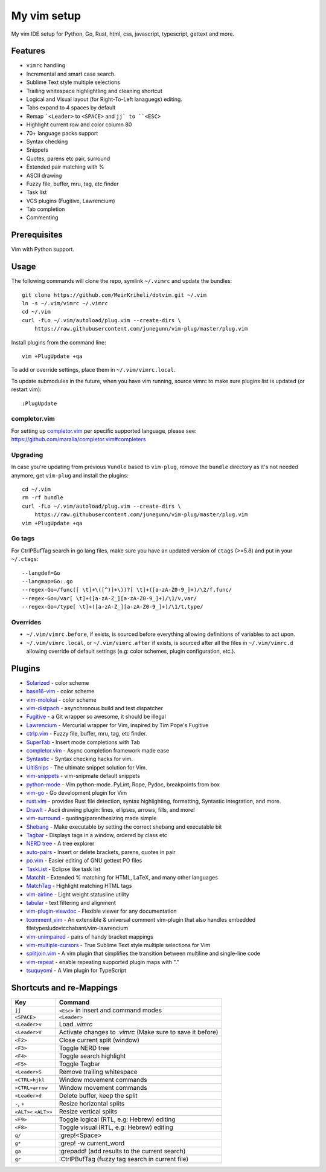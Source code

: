 ============================================================
My vim setup
============================================================

My vim IDE setup for Python, Go, Rust, html, css, javascript, typescript,
gettext and more.


Features
============

* ``vimrc`` handling
* Incremental and smart case search.
* Sublime Text style multiple selections
* Trailing whitespace highlightling and cleaning shortcut
* Logical and Visual layout (for Right-To-Left lanaguegs) editing.
* Tabs expand to 4 spaces by default
* Remap ```<Leader>`` to ``<SPACE>`` and ``jj` to ``<ESC>``
* Highlight current row and color column 80
* 70+ language packs support
* Syntax checking
* Snippets
* Quotes, parens etc pair, surround
* Extended pair matching with %
* ASCII drawing
* Fuzzy file, buffer, mru, tag, etc finder
* Task list
* VCS plugins (Fugitive, Lawrencium)
* Tab completion
* Commenting

Prerequisites
=============

Vim with Python support.

Usage
============

The following commands will clone the repo, symlink ``~/.vimrc`` and update the
bundles::

    git clone https://github.com/MeirKriheli/dotvim.git ~/.vim
    ln -s ~/.vim/vimrc ~/.vimrc
    cd ~/.vim
    curl -fLo ~/.vim/autoload/plug.vim --create-dirs \
        https://raw.githubusercontent.com/junegunn/vim-plug/master/plug.vim

Install plugins from the command line::

    vim +PlugUpdate +qa

To add or override settings, place them in ``~/.vim/vimrc.local``.

To update submodules in the future, when you have vim running, source vimrc to
make sure plugins list is updated (or restart vim)::

    :PlugUpdate


completor.vim
-------------

For setting up completor.vim_ per specific supported language, please see:
https://github.com/maralla/completor.vim#completers


Upgrading
----------

In case you're updating from previous ``Vundle`` based to ``vim-plug``, remove
the ``bundle`` directory as it's not needed anymore, get ``vim-plug`` and
install the plugins::

    cd ~/.vim
    rm -rf bundle
    curl -fLo ~/.vim/autoload/plug.vim --create-dirs \
        https://raw.githubusercontent.com/junegunn/vim-plug/master/plug.vim
    vim +PlugUpdate +qa

Go tags
----------

For CtrlPBufTag search in go lang files, make sure you have an updated version
of ``ctags`` (>=5.8) and put in your ``~/.ctags``::

    --langdef=Go
    --langmap=Go:.go
    --regex-Go=/func([ \t]+\([^)]+\))?[ \t]+([a-zA-Z0-9_]+)/\2/f,func/
    --regex-Go=/var[ \t]+([a-zA-Z_][a-zA-Z0-9_]+)/\1/v,var/
    --regex-Go=/type[ \t]+([a-zA-Z_][a-zA-Z0-9_]+)/\1/t,type/


Overrides
----------------

* ``~/.vim/vimrc.before``, if exists, is sourced before everything allowing
  definitions of variables to act upon.
* ``~/.vim/vimrc.local``, or ``~/.vim/vimrc.after`` if exists, is sourced after all
  the files in ``~/.vim/vimrc.d`` allowing override of default settings (e.g:
  color schemes, plugin configuration, etc.).


Plugins
============

* Solarized_ - color scheme
* base16-vim_ - color scheme
* vim-molokai_ - color scheme
* vim-distpach_ - asynchronous build and test dispatcher
* Fugitive_ - a Git wrapper so awesome, it should be illegal
* Lawrencium_ - Mercurial wrapper for Vim, inspired by Tim Pope's Fugitive
* ctrlp.vim_ - Fuzzy file, buffer, mru, tag, etc finder.
* SuperTab_ - Insert mode completions with Tab
* completor.vim_ - Async completion framework made ease 
* Syntastic_ - Syntax checking hacks for vim.
* UltiSnips_ - The ultimate snippet solution for Vim.
* vim-snippets_ - vim-snipmate default snippets
* python-mode_ - Vim python-mode. PyLint, Rope, Pydoc, breakpoints from box
* vim-go_ - Go development plugin for Vim
* rust.vim_ -  provides Rust file detection, syntax highlighting, formatting,
  Syntastic integration, and more.
* DrawIt_ - Ascii drawing plugin: lines, ellipses, arrows, fills, and more!
* vim-surround_ - quoting/parenthesizing made simple
* Shebang_ - Make executable by setting the correct shebang and executable bit
* Tagbar_ - Displays tags in a window, ordered by class etc
* `NERD tree`_ - A tree explorer
* auto-pairs_ - Insert or delete brackets, parens, quotes in pair
* po.vim_ - Easier editing of GNU gettext PO files
* TaskList_ - Eclipse like task list
* MatchIt_ - Extended % matching for HTML, LaTeX, and many other languages
* MatchTag_ - Highlight matching HTML tags
* vim-airline_ - Light weight statusline utility
* tabular_ - text filtering and alignment
* vim-plugin-viewdoc_ - Flexible viewer for any documentation
* tcomment_vim_ - An extensible & universal comment vim-plugin that also
  handles embedded filetypesludovicchabant/vim-lawrencium
* vim-unimpaired_ - pairs of handy bracket mappings
* vim-multiple-cursors_ - True Sublime Text style multiple selections for Vim
* splitjoin.vim_ - A vim plugin that simplifies the transition between multiline
  and single-line code
* vim-repeat_ - enable repeating supported plugin maps with "."
* tsuquyomi_ - A Vim plugin for TypeScript

.. _Solarized: https://github.com/altercation/vim-colors-solarized
.. _base16-vim: https://github.com/chriskempson/base16-vim
.. _vim-molokai: https://github.com/tomasr/molokai
.. _Fugitive: https://github.com/tpope/vim-fugitive
.. _Lawrencium: https://github.com/ludovicchabant/vim-lawrencium
.. _vim-distpach: https://github.com/tpope/vim-dispatch
.. _vcscommand: http://www.vim.org/scripts/script.php?script_id=90
.. _ctrlp.vim: https://github.com/ctrlpvim/ctrlp.vim
.. _Syntastic: https://github.com/scrooloose/syntastic
.. _UltiSnips: https://github.com/sirver/ultisnips
.. _vim-snippets : https://github.com/honza/vim-snippets
.. _python-mode: https://github.com/klen/python-mode
.. _vim-go: https://github.com/fatih/vim-go
.. _DrawIt: https://github.com/vim-scripts/DrawIt
.. _vim-surround: https://github.com/tpope/vim-surround
.. _Shebang: https://github.com/vim-scripts/Shebang
.. _Tagbar: http://majutsushi.github.com/tagbar/
.. _NERD tree: https://github.com/scrooloose/nerdtree
.. _auto-pairs: https://github.com/jiangmiao/auto-pairs
.. _po.vim: http://vim.sourceforge.net/scripts/script.php?script_id=695
.. _TaskList: http://juan.axisym3.net/vim-plugins/#tasklist
.. _MatchIt: http://www.vim.org/scripts/script.php?script_id=39
.. _SuperTab: https://github.com/ervandew/supertab
.. _vim-airline: https://github.com/bling/vim-airline
.. _tabular: https://github.com/godlygeek/tabular
.. _vim-plugin-viewdoc: https://github.com/powerman/vim-plugin-viewdoc
.. _tcomment_vim: https://github.com/tomtom/tcomment_vim
.. _vim-unimpaired: https://github.com/tpope/vim-unimpaired
.. _vim-multiple-cursors: https://github.com/terryma/vim-multiple-cursors
.. _splitjoin.vim: https://github.com/AndrewRadev/splitjoin.vim
.. _vim-repeat: https://github.com/tpope/vim-repeat
.. _MatchTag: https://github.com/gregsexton/MatchTag
.. _rust.vim: https://github.com/rust-lang/rust.vim
.. _tsuquyomi: https://github.com/Quramy/tsuquyomi
.. _completor.vim: https://github.com/maralla/completor.vim


Shortcuts and re-Mappings
============================

======================  =================================================================
Key                     Command
======================  =================================================================
``jj``                  ``<Esc>`` in insert and command modes
----------------------  -----------------------------------------------------------------
``<SPACE>``             ``<Leader>``
----------------------  -----------------------------------------------------------------
``<Leader>v``           Load `.vimrc`
----------------------  -----------------------------------------------------------------
``<Leader>V``           Activate changes to `.vimrc` (Make sure to save it before)
----------------------  -----------------------------------------------------------------
``<F2>``                Close current split (window)
----------------------  -----------------------------------------------------------------
``<F3>``                Toggle NERD tree
----------------------  -----------------------------------------------------------------
``<F4>``                Toggle search highlight
----------------------  -----------------------------------------------------------------
``<F5>``                Toggle Tagbar
----------------------  -----------------------------------------------------------------
``<Leader>S``           Remove trailing whitespace
----------------------  -----------------------------------------------------------------
``<CTRL>hjkl``          Window movement commands
----------------------  -----------------------------------------------------------------
``<CTRL>arrow``         Window movement commands
----------------------  -----------------------------------------------------------------
``<Leader>d``           Delete buffer, keep the split
----------------------  -----------------------------------------------------------------
``-``, ``+``            Resize horizontal splits
----------------------  -----------------------------------------------------------------
``<ALT><`` ``<ALT>>``   Resize vertical splits
----------------------  -----------------------------------------------------------------
``<F9>``                 Toggle logical (RTL, e.g: Hebrew) editing
----------------------  -----------------------------------------------------------------
``<F8>``                Toggle visual (RTL, e.g: Hebrew) editing
----------------------  -----------------------------------------------------------------
``g/``                  :grep!<Space>
----------------------  -----------------------------------------------------------------
``g*``                  :grep! -w current_word
----------------------  -----------------------------------------------------------------
``ga``                  :grepadd! (add results to the current search)
----------------------  -----------------------------------------------------------------
``gr``                  :CtrlPBufTag (fuzzy tag search in current file)
======================  =================================================================
